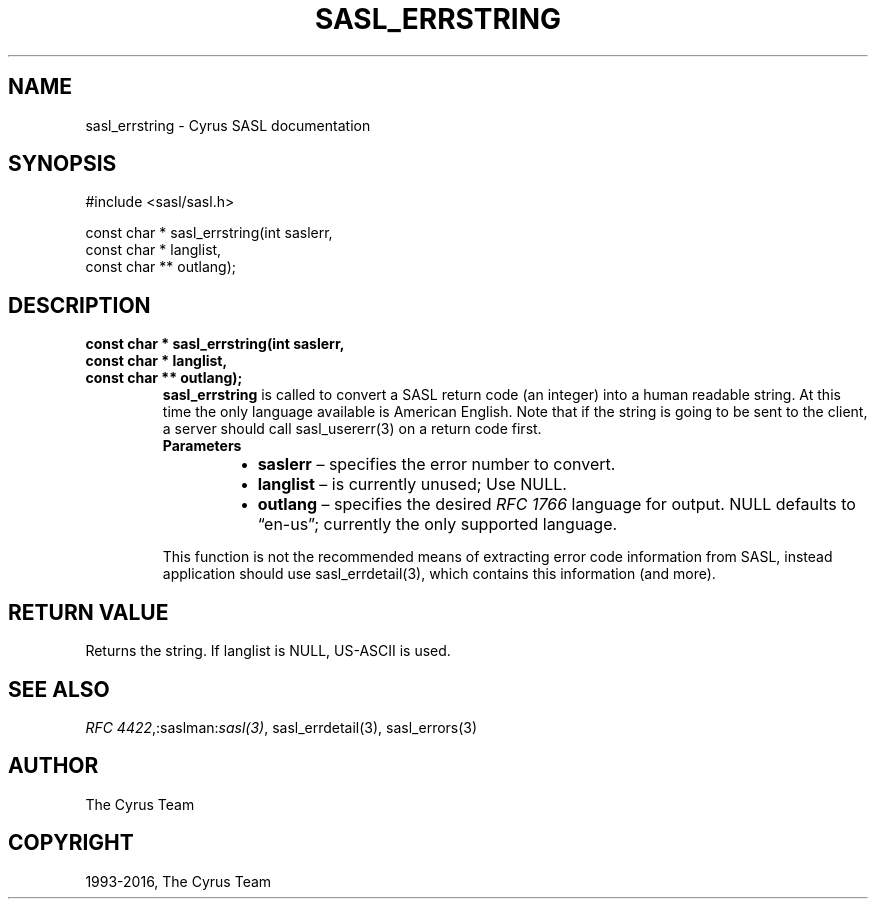 .\" Man page generated from reStructuredText.
.
.TH "SASL_ERRSTRING" "3" "February 18, 2022" "2.1.28" "Cyrus SASL"
.SH NAME
sasl_errstring \- Cyrus SASL documentation
.
.nr rst2man-indent-level 0
.
.de1 rstReportMargin
\\$1 \\n[an-margin]
level \\n[rst2man-indent-level]
level margin: \\n[rst2man-indent\\n[rst2man-indent-level]]
-
\\n[rst2man-indent0]
\\n[rst2man-indent1]
\\n[rst2man-indent2]
..
.de1 INDENT
.\" .rstReportMargin pre:
. RS \\$1
. nr rst2man-indent\\n[rst2man-indent-level] \\n[an-margin]
. nr rst2man-indent-level +1
.\" .rstReportMargin post:
..
.de UNINDENT
. RE
.\" indent \\n[an-margin]
.\" old: \\n[rst2man-indent\\n[rst2man-indent-level]]
.nr rst2man-indent-level -1
.\" new: \\n[rst2man-indent\\n[rst2man-indent-level]]
.in \\n[rst2man-indent\\n[rst2man-indent-level]]u
..
.SH SYNOPSIS
.sp
.nf
#include <sasl/sasl.h>

const char * sasl_errstring(int saslerr,
    const char * langlist,
    const char ** outlang);
.fi
.SH DESCRIPTION
.INDENT 0.0
.TP
.B const char * sasl_errstring(int saslerr,
.TP
.B const char * langlist,
.TP
.B const char ** outlang);
\fBsasl_errstring\fP is called to convert a SASL return code (an
integer) into a human readable string. At this time the
only language available is American English. Note that if the string is
going to be sent to the client, a server should
call sasl_usererr(3) on a return code first.
.INDENT 7.0
.TP
.B Parameters
.INDENT 7.0
.IP \(bu 2
\fBsaslerr\fP – specifies the error number to convert.
.IP \(bu 2
\fBlanglist\fP – is currently unused; Use NULL.
.IP \(bu 2
\fBoutlang\fP – specifies  the desired \fI\%RFC 1766\fP language for
output.  NULL defaults to “en‐us”; currently the only supported
language.
.UNINDENT
.UNINDENT
.sp
This function is not the recommended means of extracting error code
information from SASL,  instead  application  should use
sasl_errdetail(3), which contains this information (and more).
.UNINDENT
.SH RETURN VALUE
.sp
Returns the string.  If  langlist  is  NULL,  US‐ASCII  is used.
.SH SEE ALSO
.sp
\fI\%RFC 4422\fP,:saslman:\fIsasl(3)\fP, sasl_errdetail(3),
sasl_errors(3)
.SH AUTHOR
The Cyrus Team
.SH COPYRIGHT
1993-2016, The Cyrus Team
.\" Generated by docutils manpage writer.
.
